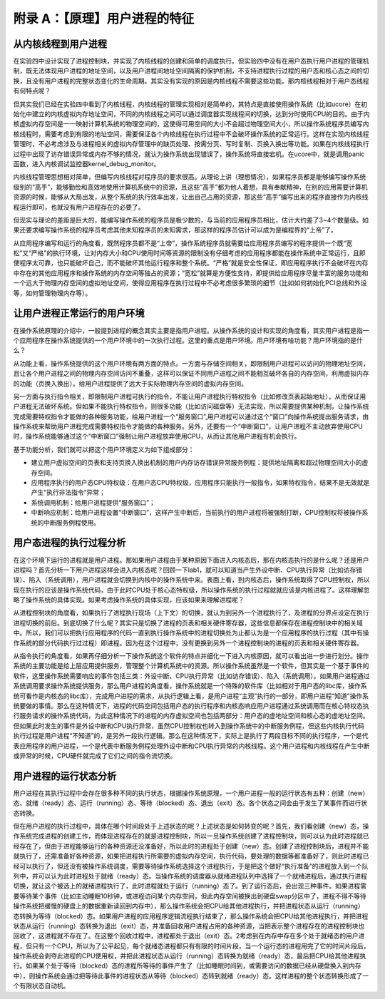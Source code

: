 附录 A：【原理】用户进程的特征
==============================

从内核线程到用户进程
--------------------

在实验四中设计实现了进程控制块，并实现了内核线程的创建和简单的调度执行。但实验四中没有在用户态执行用户进程的管理机制，既无法体现用户进程的地址空间，以及用户进程间地址空间隔离的保护机制，不支持进程执行过程的用户态和核心态之间的切换，且没有用户进程的完整状态变化的生命周期。其实没有实现的原因是内核线程不需要这些功能。那内核线程相对于用户态线程有何特点呢？

但其实我们已经在实验四中看到了内核线程，内核线程的管理实现相对是简单的，其特点是直接使用操作系统（比如ucore）在初始化中建立的内核虚拟内存地址空间，不同的内核线程之间可以通过调度器实现线程间的切换，达到分时使用CPU的目的。由于内核虚拟内存空间是一一映射计算机系统的物理空间的，这使得可用空间的大小不会超过物理空间大小，所以操作系统程序员编写内核线程时，需要考虑到有限的地址空间，需要保证各个内核线程在执行过程中不会破坏操作系统的正常运行。这样在实现内核线程管理时，不必考虑涉及与进程相关的虚拟内存管理中的缺页处理、按需分页、写时复制、页换入换出等功能。如果在内核线程执行过程中出现了访存错误异常或内存不够的情况，就认为操作系统出现错误了，操作系统将直接宕机。在ucore中，就是调用panic函数，进入内核调试监控器kernel_debug_monitor。

内核线程管理思想相对简单，但编写内核线程对程序员的要求很高。从理论上讲（理想情况），如果程序员都是能够编写操作系统级别的“高手”，能够勤俭和高效地使用计算机系统中的资源，且这些“高手”都为他人着想，具有奉献精神，在别的应用需要计算机资源的时候，能够从大局出发，从整个系统的执行效率出发，让出自己占用的资源，那这些“高手”编写出来的程序直接作为内核线程运行即可，也就没有用户进程存在的必要了。

但现实与理论的差距是巨大的，能编写操作系统的程序员是极少数的，与当前的应用程序员相比，估计大约差了3~4个数量级。如果还要求编写操作系统的程序员考虑其他未知程序员的未知需求，那这样的程序员估计可以成为是编程界的“上帝”了。

从应用程序编写和运行的角度看，既然程序员都不是“上帝”，操作系统程序员就需要给应用程序员编写的程序提供一个既“宽松”又“严格”的执行环境，让对内存大小和CPU使用时间等资源的限制没有仔细考虑的应用程序都能在操作系统中正常运行，且即使程序太可靠，也只能破坏自己，而不能破坏其他运行程序和整个系统。“严格”就是安全性保证，即应用程序执行不会破坏在内存中存在的其他应用程序和操作系统的内存空间等独占的资源；“宽松”就算是方便性支持，即提供给应用程序尽量丰富的服务功能和一个远大于物理内存空间的虚拟地址空间，使得应用程序在执行过程中不必考虑很多繁琐的细节（比如如何初始化PCI总线和外设等，如何管理物理内存等）。

让用户进程正常运行的用户环境
----------------------------

在操作系统原理的介绍中，一般提到进程的概念其实主要是指用户进程。从操作系统的设计和实现的角度看，其实用户进程是指一个应用程序在操作系统提供的一个用户环境中的一次执行过程。这里的重点是用户环境。用户环境有啥功能？用户环境指的是什么？

从功能上看，操作系统提供的这个用户环境有两方面的特点。一方面与存储空间相关，即限制用户进程可以访问的物理地址空间，且让各个用户进程之间的物理内存空间访问不重叠，这样可以保证不同用户进程之间不能相互破坏各自的内存空间，利用虚拟内存的功能（页换入换出）。给用户进程提供了远大于实际物理内存空间的虚拟内存空间。

另一方面与执行指令相关，即限制用户进程可执行的指令，不能让用户进程执行特权指令（比如修改页表起始地址），从而保证用户进程无法破坏系统。但如果不能执行特权指令，则很多功能（比如访问磁盘等）无法实现，所以需要提供某种机制，让操作系统完成需要特权指令才能做的各种服务功能，给用户进程一个“服务窗口”,用户进程可以通过这个“窗口”向操作系统提出服务请求，由操作系统来帮助用户进程完成需要特权指令才能做的各种服务。另外，还要有一个“中断窗口”，让用户进程不主动放弃使用CPU时，操作系统能够通过这个“中断窗口”强制让用户进程放弃使用CPU，从而让其他用户进程有机会执行。

基于功能分析，我们就可以把这个用户环境定义为如下组成部分：

-  建立用户虚拟空间的页表和支持页换入换出机制的用户内存访存错误异常服务例程：提供地址隔离和超过物理空间大小的虚存空间。
-  应用程序执行的用户态CPU特权级：在用户态CPU特权级，应用程序只能执行一般指令，如果特权指令，结果不是无效就是产生“执行非法指令”异常；
-  系统调用机制：给用户进程提供“服务窗口”；
-  中断响应机制：给用户进程设置“中断窗口”，这样产生中断后，当前执行的用户进程将被强制打断，CPU控制权将被操作系统的中断服务例程使用。

用户态进程的执行过程分析
------------------------

在这个环境下运行的进程就是用户进程。那如果用户进程由于某种原因下面进入内核态后，那在内核态执行的是什么呢？还是用户进程吗？首先分析一下用户进程这样会进入内核态呢？回顾一下lab1，就可以知道当产生外设中断、CPU执行异常（比如访存错误）、陷入（系统调用），用户进程就会切换到内核中的操作系统中来。表面上看，到内核态后，操作系统取得了CPU控制权，所以现在执行的应该是操作系统代码，由于此时CPU处于核心态特权级，所以操作系统的执行过程就就应该是内核进程了。这样理解忽略了操作系统的具体实现。如果考虑操作系统的具体实现，应该如果来理解进程呢？

从进程控制块的角度看，如果执行了进程执行现场（上下文）的切换，就认为到另外一个进程执行了，及进程的分界点设定在执行进程切换的前后。到底切换了什么呢？其实只是切换了进程的页表和相关硬件寄存器，这些信息都保存在进程控制块中的相关域中。所以，我们可以把执行应用程序的代码一直到执行操作系统中的进程切换处为止都认为是一个应用程序的执行过程（其中有操作系统的部分代码执行过过程）即进程。因为在这个过程中，没有更换到另外一个进程控制块的进程的页表和相关硬件寄存器。

从指令执行的角度看，如果再仔细分析一下操作系统这个软件的特点并细化一下进入内核原因，就可以看出进一步进行划分。操作系统的主要功能是给上层应用提供服务，管理整个计算机系统中的资源。所以操作系统虽然是一个软件，但其实是一个基于事件的软件，这里操作系统需要响应的事件包括三类：外设中断、CPU执行异常（比如访存错误）、陷入（系统调用）。如果用户进程通过系统调用要求操作系统提供服务，那么用户进程的角度看，操作系统就是一个特殊的软件库（比如相对于用户态的libc库，操作系统可看作是内核态的libc库），完成用户进程的需求，从执行逻辑上看，是用户进程“主观”执行的一部分，即用户进程“知道”操作系统要做的事情。那么在这种情况下，进程的代码空间包括用户态的执行程序和内核态响应用户进程通过系统调用而在核心特权态执行服务请求的操作系统代码，为此这种情况下的进程的内存虚拟空间也包括两部分：用户态的虚地址空间和核心态的虚地址空间。但如果此时发生的事件是外设中断和CPU执行异常，虽然CPU控制权也转入到操作系统中的中断服务例程，但这些内核执行代码执行过程是用户进程“不知道”的，是另外一段执行逻辑。那么在这种情况下，实际上是执行了两段目标不同的执行程序，一个是代表应用程序的用户进程，一个是代表中断服务例程处理外设中断和CPU执行异常的内核线程。这个用户进程和内核线程在产生中断或异常的时候，CPU硬件就完成了它们之间的指令流切换。

用户进程的运行状态分析
----------------------

用户进程在其执行过程中会存在很多种不同的执行状态，根据操作系统原理，一个用户进程一般的运行状态有五种：创建（new）态、就绪（ready）态、运行（running）态、等待（blocked）态、退出（exit）态。各个状态之间会由于发生了某事件而进行状态转换。

但在用户进程的执行过程中，具体在哪个时间段处于上述状态的呢？上述状态是如何转变的呢？首先，我们看创建（new）态，操作系统完成进程的创建工作，而体现进程存在的就是进程控制块，所以一旦操作系统创建了进程控制块，则可以认为此时进程就已经存在了，但由于进程能够运行的各种资源还没准备好，所以此时的进程处于创建（new）态。创建了进程控制块后，进程并不能就执行了，还需准备好各种资源，如果把进程执行所需要的虚拟内存空间，执行代码，要处理的数据等都准备好了，则此时进程已经可以执行了，但还没有被操作系统调度，需要等待操作系统选择这个进程执行，于是把这个做好“执行准备”的进程放入到一个队列中，并可以认为此时进程处于就绪（ready）态。当操作系统的调度器从就绪进程队列中选择了一个就绪进程后，通过执行进程切换，就让这个被选上的就绪进程执行了，此时进程就处于运行（running）态了。到了运行态后，会出现三种事件。如果进程需要等待某个事件（比如主动睡眠10秒钟，或进程访问某个内存空间，但此内存空间被换出到硬盘swap分区中了，进程不得不等待操作系统把缓慢的硬盘上的数据重新读回到内存中），那么操作系统会把CPU给其他进程执行，并把进程状态从运行（running）态转换为等待（blocked）态。如果用户进程的应用程序逻辑流程执行结束了，那么操作系统会把CPU给其他进程执行，并把进程状态从运行（running）态转换为退出（exit）态，并准备回收用户进程占用的各种资源，当把表示整个进程存在的进程控制块也回收了，这进程就不存在了。在这整个回收过程中，进程都处于退出（exit）态。2考虑到在内存中存在多个处于就绪态的用户进程，但只有一个CPU，所以为了公平起见，每个就绪态进程都只有有限的时间片段，当一个运行态的进程用完了它的时间片段后，操作系统会剥夺此进程的CPU使用权，并把此进程状态从运行（running）态转换为就绪（ready）态，最后把CPU给其他进程执行。如果某个处于等待（blocked）态的进程所等待的事件产生了（比如睡眠时间到，或需要访问的数据已经从硬盘换入到内存中），则操作系统会通过把等待此事件的进程状态从等待（blocked）态转到就绪（ready）态。这样进程的整个状态转换形成了一个有限状态自动机。
